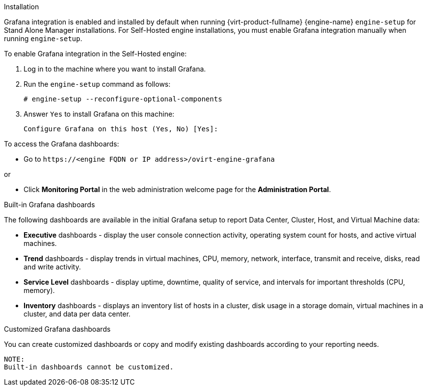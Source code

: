 [id="Configure_grafana"]


.Installation

Grafana integration is enabled and installed by default when running {virt-product-fullname} {engine-name} `engine-setup` for Stand Alone Manager installations. For Self-Hosted engine installations, you must enable Grafana integration manually when running `engine-setup`.

To enable Grafana integration in the Self-Hosted engine:

. Log in to the machine where you want to install Grafana.
. Run the `engine-setup` command as follows:
+
----
# engine-setup --reconfigure-optional-components
----
+
. Answer `Yes` to install Grafana on this machine:
+
----
Configure Grafana on this host (Yes, No) [Yes]:
----

To access the Grafana dashboards:

* Go to `\https://<engine FQDN or IP address>/ovirt-engine-grafana`

or

* Click *Monitoring Portal* in the web administration welcome page for the *Administration Portal*.

.Built-in Grafana dashboards

The following dashboards are available in the initial Grafana setup to report Data Center, Cluster, Host, and Virtual Machine data:

* *Executive* dashboards - display the user console connection activity, operating system count for hosts, and active virtual machines.
* *Trend* dashboards - display trends in virtual machines, CPU, memory, network, interface, transmit and receive, disks, read and write activity.
* *Service Level* dashboards - display uptime, downtime, quality of service, and intervals for important thresholds (CPU, memory).
* *Inventory* dashboards - displays an inventory list of hosts in a cluster, disk usage in a storage domain, virtual machines in a cluster, and data per data center.

.Customized Grafana dashboards

You can create customized dashboards or copy and modify existing dashboards according to your reporting needs.

----
NOTE:
Built-in dashboards cannot be customized.
----
